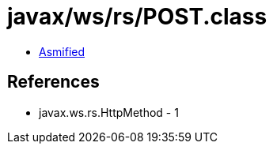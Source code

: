 = javax/ws/rs/POST.class

 - link:POST-asmified.java[Asmified]

== References

 - javax.ws.rs.HttpMethod - 1
